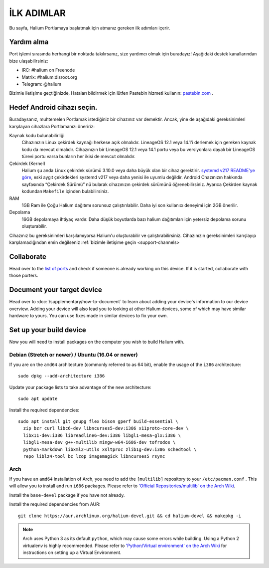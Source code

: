 
İLK ADIMLAR
===========

Bu sayfa, Halium Portlamaya başlatmak için atmanız gereken ilk adımları içerir.

.. _support-channels:

Yardım alma
------------

Port işlemi sırasında herhangi bir noktada takılırsanız, size yardımcı olmak için buradayız! Aşağıdaki destek kanallarından bize ulaşabilirsiniz:

* IRC: #halium on Freenode
* Matrix: #halium:disroot.org
* Telegram: @halium

Bizimle iletişime geçtiğinizde, Hataları bildirmek için lütfen Pastebin hizmeti kullanın: `pastebin.com <https://pastebin.com>`_ . 

Hedef Android cihazı seçin.
-----------------------------

Buradaysanız, muhtemelen Portlamak istediğiniz bir cihazınız var demektir. Ancak, yine de aşağıdaki gereksinimleri karşılayan cihazlara Portlamanızı öneririz:

Kaynak kodu bulunabilirliği
    Cihazınızın Linux çekirdek kaynağı herkese açık olmalıdır. LineageOS 12.1 veya 14.1'i derlemek için gereken kaynak kodu da mevcut olmalıdır. Cihazınızın bir LineageOS 12.1 veya 14.1 portu veya bu versiyonlara dayalı bir LineageOS türevi portu varsa bunların her ikisi de mevcut olmalıdır.

Çekirdek (Kernel)
    Halium şu anda Linux çekirdek sürümü 3.10.0 veya daha büyük olan bir cihaz gerektirir. `systemd v217 README'ye göre <https://github.com/systemd/systemd/blob/v217/README#L40>`_, eski aygıt çekirdekleri systemd v217 veya daha yenisi ile uyumlu değildir. Android Chazınızın hakkında sayfasında “Çekirdek Sürümü” nü bularak cihazınızın çekirdek sürümünü öğrenebilirsiniz. Ayarıca Çekirden kaynak kodundan ``Makefile`` içinden bulabilirsiniz.

RAM
    1GB Ram ile Çoğu Halium dağıtımı sorunsuz çalıştırılabilir. Daha iyi son kullanıcı deneyimi için 2GB önerilir.

Depolama
    16GB depolamaya ihtiyaç vardır. Daha düşük boyutlarda bazı halium dağıtımları için yetersiz depolama sorunu oluşturabilir.


Cihazınız bu gereksinimleri karşılamıyorsa Halium'u oluşturabilir ve çalıştırabilirsiniz. Cihazınızın gereksinimleri karışlayıp karşılamadığından emin değilseniz :ref:`bizimle iletişime geçin <support-channels>

Collaborate
-----------

Head over to the  `list of ports <https://github.com/Halium/projectmanagement/issues>`_ and check if someone is already working on this device. If it is started, collaborate with those porters.

Document your target device
---------------------------

Head over to :doc:`/supplementary/how-to-document` to learn about adding your device's information to our device overview. Adding your device will also lead you to looking at other Halium devices, some of which may have similar hardware to yours. You can use fixes made in similar devices to fix your own.

Set up your build device
------------------------

Now you will need to install packages on the computer you wish to build Halium with.

Debian (Stretch or newer) / Ubuntu (16.04 or newer)
^^^^^^^^^^^^^^^^^^^^^^^^^^^^^^^^^^^^^^^^^^^^^^^^^^^

If you are on the ``amd64`` architecture (commonly referred to as 64 bit), enable the usage of the ``i386`` architecture::

   sudo dpkg --add-architecture i386

Update your package lists to take advantage of the new architecture::

    sudo apt update

Install the required dependencies::

   sudo apt install git gnupg flex bison gperf build-essential \
     zip bzr curl libc6-dev libncurses5-dev:i386 x11proto-core-dev \
     libx11-dev:i386 libreadline6-dev:i386 libgl1-mesa-glx:i386 \
     libgl1-mesa-dev g++-multilib mingw-w64-i686-dev tofrodos \
     python-markdown libxml2-utils xsltproc zlib1g-dev:i386 schedtool \
     repo liblz4-tool bc lzop imagemagick libncurses5 rsync

Arch
^^^^

If you have an ``amd64`` installation of Arch, you need to add the ``[multilib]`` repository to your ``/etc/pacman.conf`` . This will allow you to install and run ``i686`` packages. Please refer to `'Official Repositories/multilib' on the Arch Wiki <https://wiki.archlinux.org/index.php/multilib>`_.

Install the ``base-devel`` package if you have not already.

Install the required dependencies from AUR::

   git clone https://aur.archlinux.org/halium-devel.git && cd halium-devel && makepkg -i

.. Note::
    Arch uses Python 3 as its default ``python``, which may cause some errors while building. Using a Python 2 virtualenv is highly recommended. Please refer to `'Python/Virtual environment' on the Arch Wiki <https://wiki.archlinux.org/index.php/Python/Virtual_environment>`_ for instructions on setting up a Virtual Environment.
